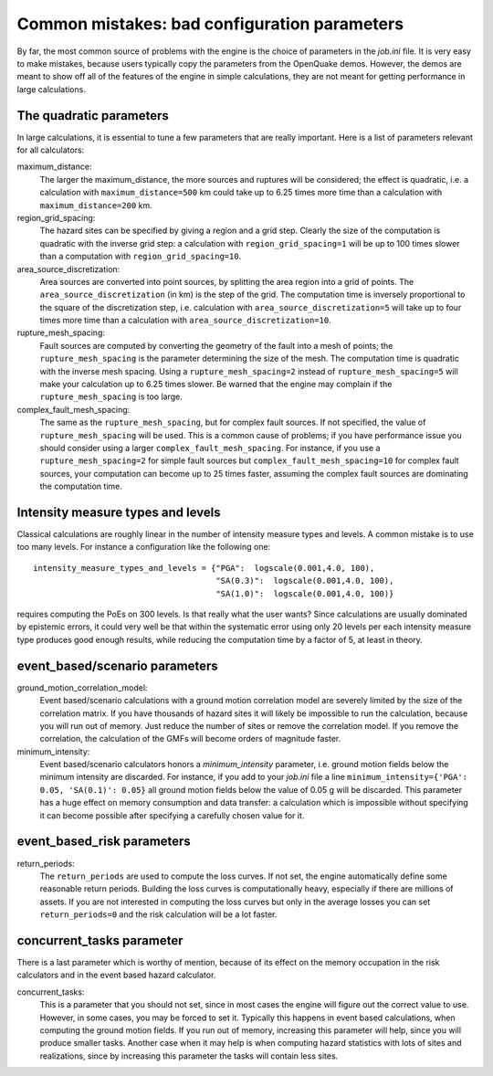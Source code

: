 Common mistakes: bad configuration parameters
========================================================

By far, the most common source of problems with the engine is the
choice of parameters in the `job.ini` file. It is very easy to make
mistakes, because users typically copy the parameters from the
OpenQuake demos. However, the demos are meant to show off all of the
features of the engine in simple calculations, they are not meant
for getting performance in large calculations.

The quadratic parameters
----------------------------

In large calculations, it is essential to tune a few parameters that
are really important. Here is a list of parameters relevant for all
calculators:

maximum_distance:
   The larger the maximum_distance, the more sources and ruptures will be 
   considered; the effect is quadratic, i.e. a calculation with
   ``maximum_distance=500`` km could take up to 6.25 times more time than a
   calculation with ``maximum_distance=200`` km.

region_grid_spacing:
  The hazard sites can be specified by giving a region and a grid step.
  Clearly the size of the computation is quadratic with the inverse grid
  step: a calculation with ``region_grid_spacing=1`` will be up to 100 times
  slower than a computation with ``region_grid_spacing=10``.

area_source_discretization:
  Area sources are converted into point sources,
  by splitting the area region into a grid of points. The
  ``area_source_discretization`` (in km) is the step of the grid.
  The computation time is inversely proportional to the square of the
  discretization step, i.e. calculation with ``area_source_discretization=5``
  will take up to four times more time than a calculation with
  ``area_source_discretization=10``.

rupture_mesh_spacing:
  Fault sources are computed by converting the geometry of the fault into
  a mesh of points; the ``rupture_mesh_spacing`` is the parameter determining
  the size of the mesh. The computation time is quadratic with
  the inverse mesh spacing. Using a ``rupture_mesh_spacing=2`` instead of
  ``rupture_mesh_spacing=5`` will make your calculation up to 6.25 times slower.
  Be warned that the engine may complain if the ``rupture_mesh_spacing`` is
  too large.

complex_fault_mesh_spacing:
  The same as the ``rupture_mesh_spacing``, but for complex fault sources.
  If not specified, the value of ``rupture_mesh_spacing`` will be used.
  This is a common cause of problems; if you have performance issue you
  should consider using a larger ``complex_fault_mesh_spacing``. For instance, 
  if you use a ``rupture_mesh_spacing=2`` for simple fault sources but
  ``complex_fault_mesh_spacing=10`` for complex fault sources, your computation
  can become up to 25 times faster, assuming the complex fault sources
  are dominating the computation time.

Intensity measure types and levels
----------------------------------

Classical calculations are roughly linear in the number of intensity
measure types and levels. A common mistake is to use too many levels.
For instance a configuration like the following one::

  intensity_measure_types_and_levels = {"PGA":  logscale(0.001,4.0, 100),
                                        "SA(0.3)":  logscale(0.001,4.0, 100),
                                        "SA(1.0)":  logscale(0.001,4.0, 100)}

requires computing the PoEs on 300 levels. Is that really what the user wants?
Since calculations are usually dominated by epistemic errors, it could very
well be that within the systematic error using only 20 levels per each intensity
measure type produces good enough results, while reducing the computation
time by a factor of 5, at least in theory.


event_based/scenario parameters
--------------------------------

ground_motion_correlation_model:
  Event based/scenario calculations with a ground motion correlation model
  are severely limited by the size of the correlation matrix. If you have
  thousands of hazard sites it will likely be impossible to run the
  calculation, because you will run out of memory. Just reduce the number
  of sites or remove the correlation model. If you remove the correlation,
  the calculation of the GMFs will become orders of magnitude faster.

minimum_intensity:
  Event based/scenario calculators honors a `minimum_intensity` parameter,
  i.e. ground motion fields below the minimum intensity are  
  discarded. For instance, if you add to your `job.ini` file a line
  ``minimum_intensity={'PGA': 0.05, 'SA(0.1)': 0.05}`` all ground motion
  fields below the value of 0.05 g will be discarded. This parameter has  
  a huge effect on memory consumption and data transfer: a calculation
  which is impossible without specifying it can become possible after specifying
  a carefully chosen value for it.

event_based_risk parameters
------------------------------

return_periods:
  The ``return_periods`` are used to compute the loss curves. If not set,
  the engine automatically define some reasonable return periods. Building
  the loss curves is computationally heavy, especially if there are millions
  of assets. If you are not interested in computing the loss curves but only
  in the average losses you can set ``return_periods=0`` and the risk
  calculation will be a lot faster.  

  
concurrent_tasks parameter
---------------------------

There is a last parameter which is worthy of mention, because of its
effect on the memory occupation in the risk calculators and in the
event based hazard calculator.

concurrent_tasks:
   This is a parameter that you should not set, since in most cases the
   engine will figure out the correct value to use. However,
   in some cases, you may be forced to set it. Typically this happens in
   event based calculations, when computing the ground motion fields.
   If you run out of memory, increasing this parameter will help, since
   you will produce smaller tasks. Another case when it may help is when
   computing hazard statistics with lots of sites and realizations, since
   by increasing this parameter the tasks will contain less sites.
